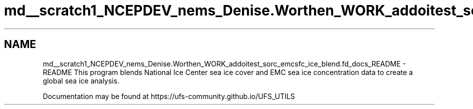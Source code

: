 .TH "md__scratch1_NCEPDEV_nems_Denise.Worthen_WORK_addoitest_sorc_emcsfc_ice_blend.fd_docs_README" 3 "Thu May 30 2024" "Version 1.13.0" "emcsfc_ice_blend" \" -*- nroff -*-
.ad l
.nh
.SH NAME
md__scratch1_NCEPDEV_nems_Denise.Worthen_WORK_addoitest_sorc_emcsfc_ice_blend.fd_docs_README \- README 
This program blends National Ice Center sea ice cover and EMC sea ice concentration data to create a global sea ice analysis\&.
.PP
Documentation may be found at https://ufs-community.github.io/UFS_UTILS 

